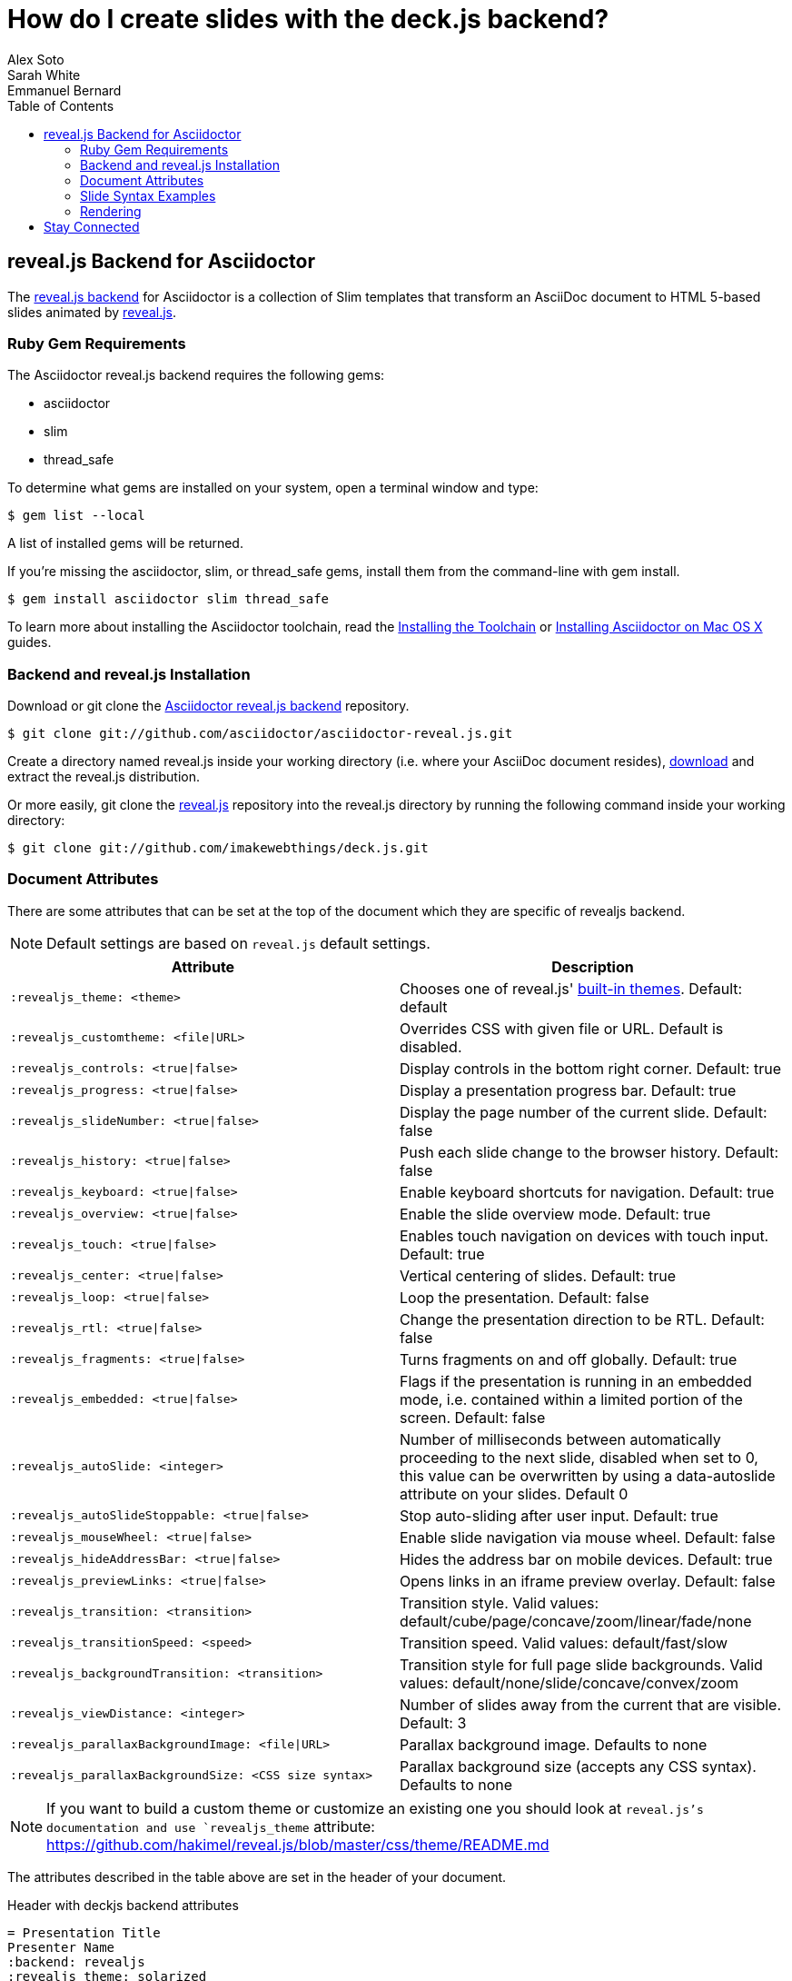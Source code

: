 = How do I create slides with the deck.js backend?
Alex Soto; Sarah White; Emmanuel Bernard
:awestruct-layout: base
:toc:
:sectanchors:
:icons: font
:source-highlighter: highlight.js
:experimental:
ifndef::awestruct[]
:idprefix:
:idseparator: -
endif::awestruct[]
// Refs
:backend-git: https://github.com/asciidoctor/asciidoctor-reveal.js
:revealjs-site: http://lab.hakim.se/reveal-js/
:install-ref: http://asciidoctor.org/docs/install-toolchain/
:install-mac-ref: http://asciidoctor.org/docs/install-asciidoctor-macosx/
:revealjs-zip: https://github.com/hakimel/reveal.js/releases
:revealjs-git: https://github.com/hakimel/reveal.js
:render-ref: http://asciidoctor.org/docs/render-documents
:factory-ref: http://asciidoctor.org/docs/produce-custom-themes-using-asciidoctor-stylesheet-factory
:backend-issue: https://github.com/asciidoctor/asciidoctor-reveal.js/issues
:discuss-ref: http://discuss.asciidoctor.org/

== reveal.js Backend for Asciidoctor

The {backend-git}[reveal.js backend] for Asciidoctor is a collection of Slim templates that transform an AsciiDoc document to HTML 5-based slides animated by {revealjs-site}[reveal.js].

=== Ruby Gem Requirements

The Asciidoctor reveal.js backend requires the following gems:

* asciidoctor
* slim
* thread_safe

To determine what gems are installed on your system, open a terminal window and type:
 
 $ gem list --local

A list of installed gems will be returned.

If you're missing the +asciidoctor+, +slim+, or +thread_safe+ gems, install them from the command-line with +gem install+.

 $ gem install asciidoctor slim thread_safe

To learn more about installing the Asciidoctor toolchain, read the {install-ref}[Installing the Toolchain] or {install-mac-ref}[Installing Asciidoctor on Mac OS X] guides.

=== Backend and reveal.js Installation

Download or +git clone+ the {backend-git}[Asciidoctor reveal.js backend] repository.

 $ git clone git://github.com/asciidoctor/asciidoctor-reveal.js.git

Create a directory named +reveal.js+ inside your working directory (i.e. where your AsciiDoc document resides), {revealjs-zip}[download] and extract the reveal.js distribution.

Or more easily, +git clone+ the {revealjs-git}[reveal.js] repository into the +reveal.js+ directory by running the following command inside your working directory:

 $ git clone git://github.com/imakewebthings/deck.js.git

=== Document Attributes

There are some attributes that can be set at the top of the document which they are specific of +revealjs+ backend.

[NOTE]
--
Default settings are based on `reveal.js` default settings.
--

[options="header",cols="1m,1"]
|===
|Attribute                            |Description
|:revealjs_theme: <theme>             | Chooses one of reveal.js' https://github.com/hakimel/reveal.js#theming[built-in themes].
                                        Default: default
|:revealjs_customtheme: <file\|URL>   | Overrides CSS with given file or URL. Default is disabled.
|:revealjs_controls: <true\|false>    | Display controls in the bottom right corner. Default: true
|:revealjs_progress: <true\|false>    | Display a presentation progress bar. Default: true
|:revealjs_slideNumber: <true\|false> | Display the page number of the current slide. Default: false
|:revealjs_history: <true\|false>     | Push each slide change to the browser history. Default: false
|:revealjs_keyboard: <true\|false>    | Enable keyboard shortcuts for navigation. Default: true
|:revealjs_overview: <true\|false>    | Enable the slide overview mode. Default: true
|:revealjs_touch: <true\|false>       | Enables touch navigation on devices with touch input. Default: true
|:revealjs_center: <true\|false>      | Vertical centering of slides. Default: true
|:revealjs_loop: <true\|false>        | Loop the presentation. Default: false
|:revealjs_rtl: <true\|false>         | Change the presentation direction to be RTL. Default: false
|:revealjs_fragments: <true\|false>   | Turns fragments on and off globally. Default: true
|:revealjs_embedded: <true\|false>    | Flags if the presentation is running in an embedded mode,
                                        i.e. contained within a limited portion of the screen. Default: false
|:revealjs_autoSlide: <integer>       | Number of milliseconds between automatically proceeding to the
                                        next slide, disabled when set to 0, this value can be overwritten
                                        by using a data-autoslide attribute on your slides. Default 0
|:revealjs_autoSlideStoppable: <true\|false> | Stop auto-sliding after user input. Default: true
|:revealjs_mouseWheel: <true\|false>         | Enable slide navigation via mouse wheel. Default: false
|:revealjs_hideAddressBar: <true\|false>     | Hides the address bar on mobile devices. Default: true
|:revealjs_previewLinks: <true\|false>       | Opens links in an iframe preview overlay. Default: false
|:revealjs_transition: <transition>          | Transition style.
                                               Valid values: default/cube/page/concave/zoom/linear/fade/none
|:revealjs_transitionSpeed: <speed>          | Transition speed. Valid values: default/fast/slow
|:revealjs_backgroundTransition: <transition>| Transition style for full page slide backgrounds.
                                               Valid values: default/none/slide/concave/convex/zoom
|:revealjs_viewDistance: <integer>           | Number of slides away from the current that are visible. Default: 3
|:revealjs_parallaxBackgroundImage: <file\|URL>     | Parallax background image. Defaults to none
|:revealjs_parallaxBackgroundSize: <CSS size syntax>| Parallax background size (accepts any CSS syntax). Defaults to none

|===

NOTE: If you want to build a custom theme or customize an existing one you should look at `reveal.js`'s documentation and use `revealjs_theme` attribute: https://github.com/hakimel/reveal.js/blob/master/css/theme/README.md

The attributes described in the table above are set in the header of your document.

.Header with +deckjs+ backend attributes
....
= Presentation Title
Presenter Name
:backend: revealjs
:revealjs_theme: solarized
:revealjs_control: false
....

=== Slide Syntax Examples

Structuring a slideshow and writing the slide content uses the same syntax as a typical AsciiDoc document, with a few added features.

// FIXME: incomplete

Let's see some examples of +revealjs+ backend features:

----
= Title Slide

== Slide One

* Foo
* Bar
* World

== Slide Two

Hello World - Good Bye Cruel World

[NOTE.speaker]
--
Actually things aren't that bad
--
----

In previous snippet we are creating a slide titled Slide One with bullets and another one titled Slide Two with centered text (reveal.js' default behavior) with https://github.com/hakimel/reveal.js#speaker-notes[speaker notes].

----
[data-background="yellow"]
== Slide Three

Is very yellow
----

Slide Three applies the attribute http://lab.hakim.se/reveal-js/#/14[data-background] to the `reveal.js` <section> tag.
Anything accepted by CSS color formats works.
Here is the https://github.com/hakimel/reveal.js#slide-backgrounds[upstream documentation].

----
== Slide Four

[%step]
* this
* is
* revealed
* gradually

----

Slide Four has bullets that are revealed one after the other.
This is what `reveal.js` calls http://lab.hakim.se/reveal-js/#/fragments[fragments].
Applying the step option or role on a list (`[%step]` or `[.step]`) will do the trick.
Here is https://github.com/hakimel/reveal.js#fragments[upstream documentation] on the topic.
Note that only `fade-in` is supported for lists at the moment.

[listing]
....
== Slide Five

Uses highlighted code

----
print "Hello World"
----
....

`revealjs` uses https://highlightjs.org/[highlight.js] to do its syntax highlighting by default.
By default `[source]` blocks and blocks delimited by `----` will be highlighted.
An explicit `[listing]` block will not be highlighted.
`highlight.js` does language auto-detection but using the `language="..."` attribute will hint the highlighter.
For example this will highlight this source code as Perl:

[listing]
....
== Slide Five

[source, language="perl"]
----
print "$0: hello world\n"
----
....

[NOTE]
Currently `revealjs` uses a rather old version of https://highlightjs.org/[highlight.js] that does not handle callouts correctly.
To fix this download a current version of https://highlightjs.org/[highlight.js] and copy it to `reveal.js/plugin/highlight/highlight.js`.

Alternatively you can use http://coderay.rubychan.de[Coderay] or http://pygments.org[Pygments] as the highlighter.
These handle callouts correctly.

To use http://coderay.rubychan.de[Coderay]:

----
= Title slide
:source-highlighter: coderay
----

To use http://pygments.org[Pygments]:

----
= Title slide
:source-highlighter: pygments
----

=== Rendering

To render your presentation as HTML5, execute the command:

 $ asciidoctor -T ../asciidoctor-reveal.js/templates/slim presentation.adoc

. The command +-T+ (+--template-dir+) tells the Asciidoctor processor to override the built-in backends.
. Directly after +-T+ is the path to where you saved or cloned the Asciidoctor reveal.js backend repository.

Further information about rendering documents with Asciidoctor is available in the guide {render-ref}[How do I render a document?]

== Stay Connected

If you encounter a bug or need additional reveal.js features ported to Asciidoctor's +revealjs+ backend, visit the {backend-issue}[Asciidoctor issue tracker] and file an issue.

If you have questions or would like to help develop this project, please join the {discuss-ref}[Asciidoctor discussion list].
